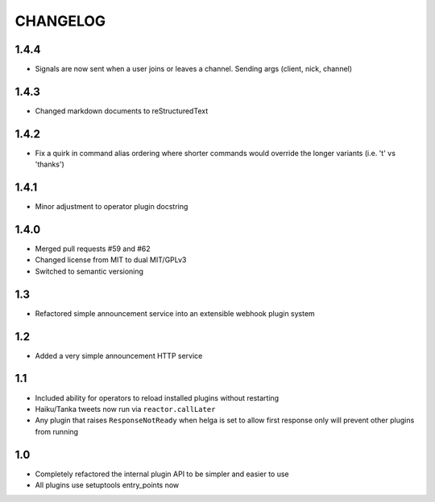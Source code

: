 CHANGELOG
=========

1.4.4
-----

- Signals are now sent when a user joins or leaves a channel. Sending args
  (client, nick, channel)


1.4.3
-----

- Changed markdown documents to reStructuredText


1.4.2
-----

- Fix a quirk in command alias ordering where shorter commands would override
  the longer variants (i.e. 't' vs 'thanks')


1.4.1
-----

- Minor adjustment to operator plugin docstring


1.4.0
-----

- Merged pull requests #59 and #62
- Changed license from MIT to dual MIT/GPLv3
- Switched to semantic versioning


1.3
---

- Refactored simple announcement service into an extensible webhook plugin system


1.2
---

- Added a very simple announcement HTTP service


1.1
---

- Included ability for operators to reload installed plugins without restarting
- Haiku/Tanka tweets now run via ``reactor.callLater``
- Any plugin that raises ``ResponseNotReady`` when helga is set to allow first
  response only will prevent other plugins from running


1.0
---

- Completely refactored the internal plugin API to be simpler and easier to use
- All plugins use setuptools entry_points now
